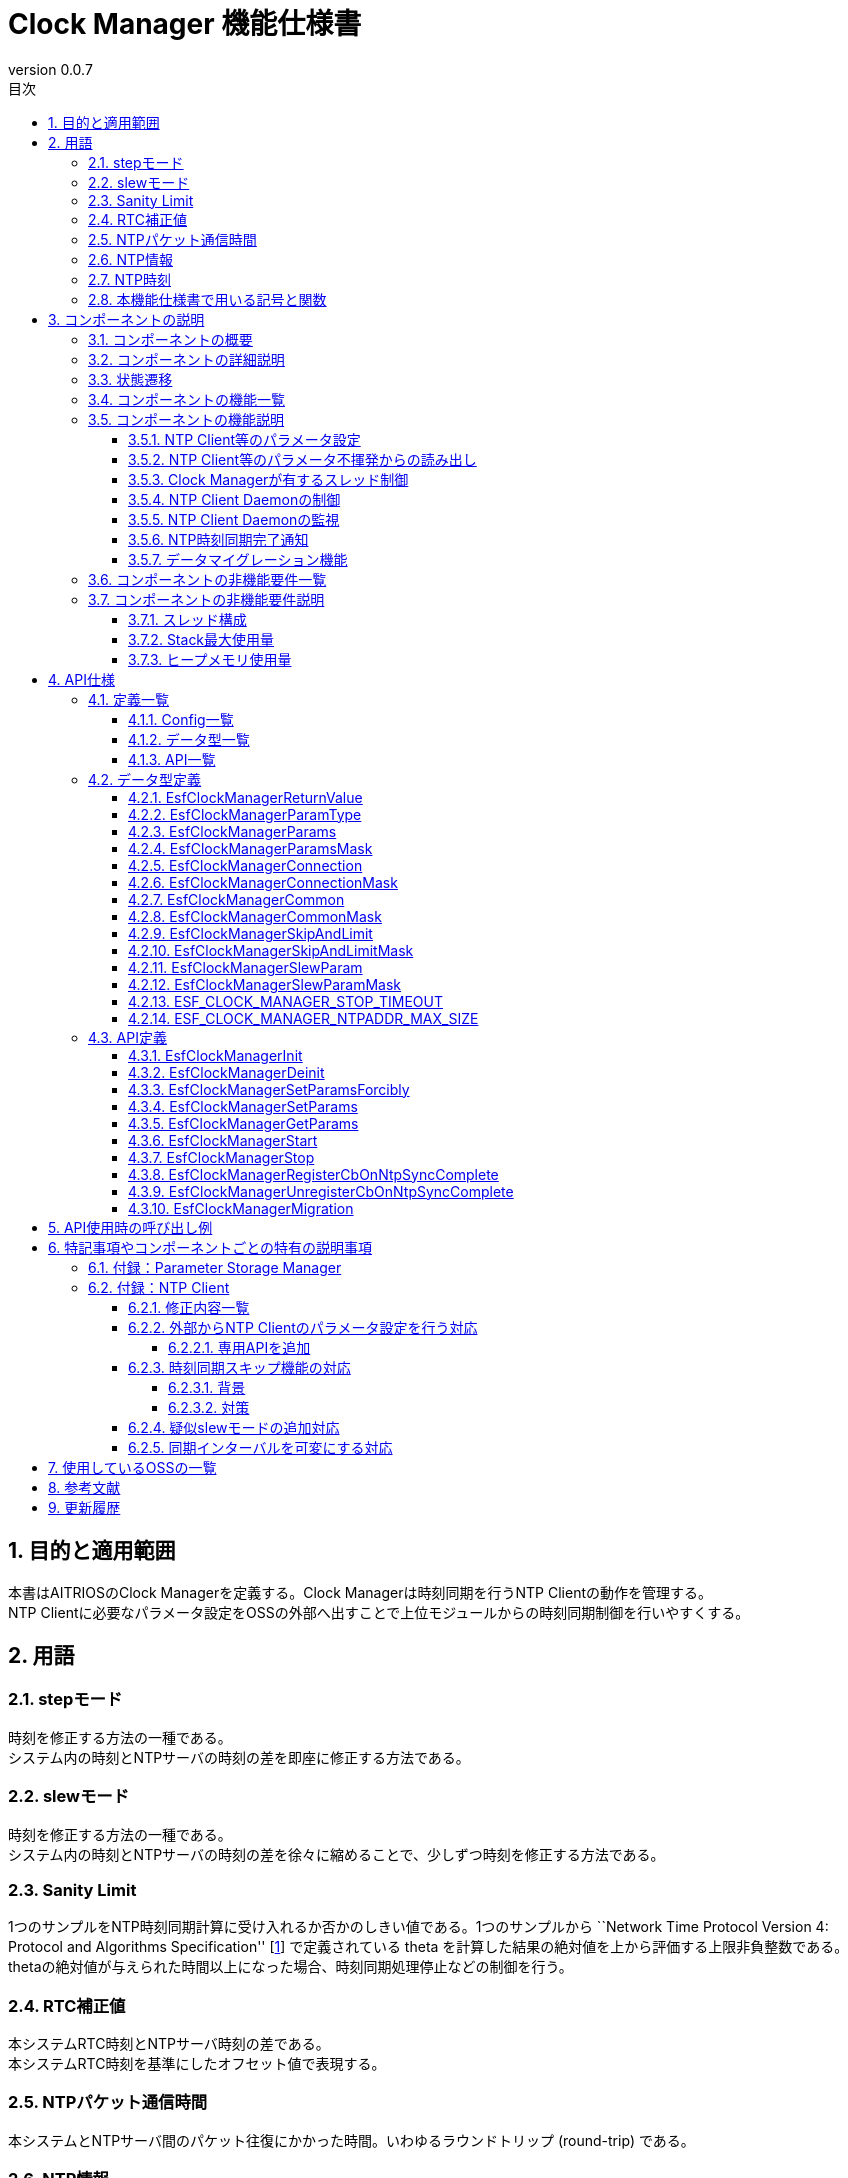 = Clock Manager 機能仕様書
:sectnums:
:sectnumlevels: 4
:chapter-label:
:revnumber: 0.0.7
:toc:
:toc-title: 目次
:toclevels: 4
:lang: ja
:xrefstyle: short
:figure-caption: Figure
:table-caption: Table
:section-refsig:
:experimental:

== 目的と適用範囲

本書はAITRIOSのClock Managerを定義する。Clock Managerは時刻同期を行うNTP Clientの動作を管理する。 +
NTP Clientに必要なパラメータ設定をOSSの外部へ出すことで上位モジュールからの時刻同期制御を行いやすくする。

<<<

== 用語
=== stepモード
時刻を修正する方法の一種である。 +
システム内の時刻とNTPサーバの時刻の差を即座に修正する方法である。

=== slewモード
時刻を修正する方法の一種である。 +
システム内の時刻とNTPサーバの時刻の差を徐々に縮めることで、少しずつ時刻を修正する方法である。

=== Sanity Limit
1つのサンプルをNTP時刻同期計算に受け入れるか否かのしきい値である。1つのサンプルから ``Network Time Protocol Version 4: Protocol and Algorithms Specification'' [<<#_thebibliography1,1>>] で定義されている theta を計算した結果の絶対値を上から評価する上限非負整数である。 +
thetaの絶対値が与えられた時間以上になった場合、時刻同期処理停止などの制御を行う。

=== RTC補正値
本システムRTC時刻とNTPサーバ時刻の差である。 +
本システムRTC時刻を基準にしたオフセット値で表現する。

=== NTPパケット通信時間
本システムとNTPサーバ間のパケット往復にかかった時間。いわゆるラウンドトリップ (round-trip) である。

=== NTP情報
時刻同期に必要なパラメータである。 +
NTPサーバのhost nameもしくはそのIPv4アドレスとNTP時刻同期アルゴリズムへの補助入力である。
Parameter Storage Managerで保存している。但し、Parameter Storage Managerで保存する本筋は、動作確認が取れたものに限る。
というのは、不揮発への保存は動作が確かに取れたものに限るという設計思想に因るためである。

=== NTP時刻
NTPサーバから取得した時刻情報である。

=== 本機能仕様書で用いる記号と関数
.本機能仕様書で用いる関数と記号の説明
[width="100%", cols="50%,50%",options="header"]
|===
|記号と関数|説明
|〔B〕|単位はバイトであることを表す。
|〔ms〕|単位はミリ秒であることを表す。
|[a, b]| 閉区間表す。実数aとbに対して、a ≦ x ≦ bなる実数xからなる集合を表す。
|abs(x)|絶対値関数。実数xに対して、abs(x)はxの絶対値を返す関数。
|floor(x)|床関数。実数xに対して、floor(x)はx以下の最大整数を返す関数。
|sgn(x)|符号関数。実数xに対して、xが正ならばsgn(x)は1を返し、xが負ならばsgn(x)は-1を返し、xが0ならば0を返す関数。
|⇔|論理同値。A⇔Bは、AとBは論理同値であることを表す。
|===

<<<

== コンポーネントの説明
=== コンポーネントの概要
Clock Managerは、NTP Clientに時刻同期を依頼するコンポーネントである。 +
Clock Managerは、スレッド ―― “NTP Client Daemon監視用スレッド”と“登録されたコールバック関数コールスレッド”を有す。 +
Clock Managerが提供する“動作開始用公開関数”が呼び出されるならば、Clock ManagerはそれらスレッドとNTP Client Daemonを起動する。 +

.概要図
[source,mermaid]
....
graph TB
    ds["上位モジュール<br>(Appなど)"]
    cm["Clock Manager"]
  style cm fill:#3cb371,stroke:#333

  subgraph PL["PL"]
    nc["NTP Client"]
  end

  clock["CLOCK_REALTIME<br>(内部クロック)"]
  server[("NTP Server")]

ds --->|"Start指示(Clock Manager起床)<br>NTP情報/動作パラメータ"| cm
cm -->|"NTP Client起床<br>NTP情報"| nc
server -.->|"NTP時刻情報"| nc
nc --->|"時刻同期"| clock
....

<<<

=== コンポーネントの詳細説明

* Clock Managerは、 以下の機能を有する： +
1. スレッドを有すること。
2. NTP情報設定APIおよびNTP情報取得APIを提供すること。
3. Parameter Storage Managerから読み取る、または、APIの引数にて上位モジュールから与えられるNTP情報を取得すること。
4. そのNTP情報を以って、NTP Client Daemonへシステム内部Clock（時刻情報）とNTP時刻同期を依頼すること。
5. 動作開始用公開関数と終了用公開関数を提供すること。
6. その動作開始用公開関数が呼び出されるとスレッドを生成し、その後に、NTP Client Daemonを起動すること。
7. その終了用公開関数が呼び出されるとそのNTP Client Daemonとそのスレッドを終了させること。
8. NTP時刻同期完了通知の仕組みを有すること。

† 注釈:アプリケーションはPOSIXのI/Fを使用して時刻情報を取得する。


.データフロー図
[source,mermaid]
....
graph TB

refapp["APP"]
ds["上位モジュール"]
cm["Clock Manager"]
style cm fill:#3cb371,stroke:#333
clock["CLOCK_REALTIME"]
server[("NTP Server")]
nc["NTP Client"]

ds --->|"Clock Manager起動要求"| cm
ds --->|"NTP情報設定要求"| cm
ds --->|"NTP情報取得要求"| cm
cm -->|"NTP情報取得要求のリターンによってNTP情報"| ds
ds --->|"Clock Manager停止要求"| cm
cm --->|"NTP Client Daemon起動要求 & NTP情報"| nc
cm --->|"NTP Client Daemon停止要求"| nc
cm --->|"ステータス確認"| nc
nc -->|"ステータス確認のリターンによってステータス"| cm
nc -.->|"時刻同期"| clock
nc -->|"時刻情報"| clock
server -->|"NTP時刻情報"| nc
clock --->|"時刻"| refapp
....

<<<

=== 状態遷移
Clock Managerの取り得る状態を<<#_TableStates>>に示します。

[#_TableStates]
.状態一覧
[width="100%", cols="20%,80%",options="header"]
|===
|状態 |説明
|IDLE|待機状態
|READY|Clock Manager初期化済み状態
|RUNNING|実行状態
|===

Clock Managerでは各APIを呼び出すことで<<#_FigureAbstractOfPPL>>に示す状態遷移を行います。 +
また、各APIでエラーが発生した場合には状態遷移は起こりません。 +

[#_FigureAbstractOfPPL]
.状態遷移図
[source,mermaid]
....
stateDiagram-v2
  [*] --> IDLE
  IDLE --> READY: Clock Manager初期化完了
  READY --> RUNNING : 起動完了
  RUNNING --> READY : 停止完了
  READY --> IDLE : Clock Managerリソース解放完了
....

各状態でのAPI受け付け可否と状態遷移先を<<#_TableStateTransition>>に示します。表中の状態名は、API実行完了後の遷移先状態を示し、すなわちAPI呼び出し可能であることを示します。×はAPI受け付け不可を示し、ここでのAPI呼び出しはエラーを返し状態遷移は起きません。エラーの詳細は <<#_EsfClockManagerReturnValue>>を参照してください。

[#_TableStateTransition]
.状態遷移表
[width="100%", cols="10%,42%,16%,16%,16%"]
|===
2.2+| 3+|状態
|IDLE |READY|RUNNING
.10+|API名

|``**`EsfClockManagerInit`**``
|READY
|―
|×

|``**`EsfClockManagerDeinit`**``
|―
|IDLE
|×

|``**`EsfClockManagerSetParamsForcibly`**``
|×
|―
|―

|``**`EsfClockManagerSetParams`**``
|×
|―
|―

|``**`EsfClockManagerGetParams`**``
|×
|―
|―

|``**`EsfClockManagerStart`**``
|×
|RUNNING
|×

|``**`EsfClockManagerStop`**``
|×
|―
|READY

|``**`EsfClockManagerRegisterCbOnNtpSyncComplete`**``
|×
|―
|―

|``**`EsfClockManagerUnregisterCbOnNtpSyncComplete`**``
|×
|―
|―

|``**`EsfClockManagerMigration`**``
|×
|―
|―

|===

×：エラー（ `kClockManagerStateTransitionError` ）を返す +
―：状態は変化しない（OKを返す）

* 補足 +
  IDLE→READY (resp., IDLE→RUNNING、RUNNING→READY、READY→IDLE) の遷移は、初期化 (resp., スレッド起動、スレッド停止、リソース解放) が成功で完了した後のみに生じる遷移である。失敗した場合は、状態遷移をしない。 +
  Clock Managerが有するスレッドについては <<#_NonFunction1>>を参照されたい。

<<<

=== コンポーネントの機能一覧
<<#_TableFunction>>に機能の一覧を示します。

[#_TableFunction]
.機能一覧
[width="100%", cols="30%,55%,15%",options="header"]
|===
|機能名 |概要  |節番号
|NTP Client等のパラメータ設定
|1. 上位モジュールからNTPサーバのhost nameもしくはそのIPv4アドレス、NTP時刻同期に必要なパラメータとClock ManagerのスレッドがNTP Client Daemonを監視する周期を取得する。 +
2. 前項1のパラメータをNTP時刻同期完了を以ってParameter Storage Managerへ保存する。
|<<#_Function1>>

|NTP Client等のパラメータ不揮発からの読み出し
|1. Parameter Storage ManagerからNTPサーバのhost nameもしくはそのIPv4アドレス、NTP時刻同期に必要なパラメータとClock ManagerのスレッドがNTP Client Daemonを監視する周期を取得する。
|<<#_Function2>>

|Clock Managerが有するスレッド制御
|Clock Managerが公開する“動作開始用公開関数”が呼び出されるならば、Clock Managerが有するスレッドを生成する。 +
Clock Managerが公開する“終了用公開関数”が呼び出されるならば、Clock Managerが有するスレッドを終了する。
|<<#_Function3>>

|NTP Client Daemonの制御
|Clock Managerが公開する“動作開始用公開関数”が呼び出されるならば、<<#_Function1>>または<<#_Function2>>で取得したパラメータを用いて、NTP Client Daemon監視用スレッド起動とNTP Client Daemonを起動する。 +
Clock Managerが提供する“終了用公開関数”が呼び出されるならば、そのNTP Client Daemonを終了する。
|<<#_Function4>>

|NTP Client Daemonの監視
|NTP Client Daemonの状態を監視し、異常を検出するならばエラーログ出力を行う。
|<<#_Function5>>

|NTP時刻同期完了通知
|NTP Client Daemonを監視してNTP時刻同期完了が発生したときに、それをコールバック関数で通知する。
ただし、NTP時刻同期が失敗したときは、コールバック関数で通知をしない。つまり、そのコールバック関数による通知が生じるのは、NTP時刻同期が成功したときに限る。
|<<#_Function6>>

|データマイグレーション機能
|過去のバージョンとの互換性を保つため、旧形式の設定データを新形式に移行する。
|<<#_Function7>>
|===

<<<

=== コンポーネントの機能説明
[#_Function1]
==== NTP Client等のパラメータ設定
* 機能概要 +
    上位モジュールから与えられた仮引数よりNTP情報とNTP Client Daemon監視周期を抽出する。 +
    その取り出した各種値を“NTP時刻同期完了を以って”Parameter Storage Managerへ保存する。 +
    取得するNTP情報とNTP Client Daemon監視周期は<<#_EsfClockManagerParams,`EsfClockManagerParams`>>である。
* 前提条件
    ** Parameter Storage Managerモジュールが起動していること。
* 機能詳細
    ** 詳細挙動 +
        Clock Managerが提供する“NTP Client等のパラメータ設定用公開関数”が上位モジュールから呼び出されると、以下を行う：
        *** Clock Managerは、呼び出されたコンテキストで各種値のパラメータチェックを行い、
        *** それが適切であったときに限り、Clock Managerは、呼び出されたコンテキストでParameter Storage Managerへ保存する。但し、それをParameter Storage Managerへ書き込み依頼をする本筋は、NTP時刻同期完了が生じた後である ―― それ迄は、揮発領域で保持する。
    ** エラー時の挙動、復帰方法 +
        Clock Managerが提供する“NTP Client等のパラメータ設定用公開関数”で与えられたパラメータに異常値がある場合は、
        *** Clock Managerはそのときに与えられたどの値もParameter Storage Managerへ保存することはせず、
        *** Clock Managerはそのとき与えられた値一式を保持することはせず、
        *** エラーを返す。
    ** 検討事項 +
        なし +

[#_Function2]
==== NTP Client等のパラメータ不揮発からの読み出し
* 機能概要 +
    Parameter Storage ManagerよりNTP情報とNTP Client Daemon監視周期を取得する。 +
    読み出すNTP情報とNTP Client Daemon監視周期は<<#_EsfClockManagerParams,`EsfClockManagerParams`>>である。
* 前提条件
    ** Parameter Storage Managerモジュールが起動していること。
* 機能詳細
    ** 詳細挙動 +
        実行コンテキストは、Clock Managerが有するスレッドではない。この読み出しは、2つの場合がある。
        1つ目は後述するClock Managerが公開する関数： `EsfClockManagerGetParams` が呼び出されたとき、2つ目は後述するClock Managerが公開する関数： `EsfClockManagerStart` が呼び出されたときである。 +
        　 +
        (1) `EsfClockManagerGetParams` が呼び出され、かつ、
        端末が起動してから `EsfClockManagerGetParams` が呼び出される迄に
        `EsfClockManagerSetParamsForcibly` / `EsfClockManagerSetParams` によって正しいパラメータが
        設定されていないならば、
        Aを実行する。 +
        ここに、Aとは、次のことである： +
        (a) Parameter Storage Managerから保存されているNTP Client等のパラメータを読み出し、
        (b) 読み出した各種値のパラメータチェックを行い、
        (i) それが適切であったときに限り、呼び出し元へその不揮発データを渡す；
        (ii) さもなくば、予め定めておくデフォルト値を採用して、呼び出し元へそれを渡す。 +
        　 +
        (2) `EsfClockManagerStart` が呼び出され、かつ、
        端末が起動してから `EsfClockManagerStart` が呼び出される迄に
        `EsfClockManagerSetParamsForcibly` / `EsfClockManagerSetParams` によって正しいパラメータが
        設定されていないならば、
        Bを実行する。 +
        ここに、Bとは、次のことである： +
        (a) Parameter Storage Managerから保存されているNTP Client等のパラメータを読み出し、
        (b) 読み出した各種値のパラメータチェックを行い、
        (i) それが適切であったときに限り、その値を採用して、
        “NTP Client Daemon監視用スレッド”生成とNTP Client公開関数へ渡す；
        (ii) さもなくば、予め定めておくデフォルト値を採用して、
        “NTP Client Daemon監視用スレッド”生成とNTP Client公開関数へ渡す。
    ** エラー時の挙動、復帰方法 +
        Parameter Storage Managerから読み取ったNTP Client等のパラメータが不正値であるときは、予め定めておくデフォルト値を採択して、`EsfClockManagerGetParams` のリターンで返す値とする、または、 “NTP Client Daemon監視用スレッド”およびNTP Client公開関数へ渡す。 +
    ** 検討事項 +
        *** なし +

[#_Function3]
==== Clock Managerが有するスレッド制御
* 機能概要 +
    ** Clock Managerが公開する“動作開始用公開関数”が呼び出されるならば、Clock Managerが有するスレッドを生成する。
    ** Clock Managerが公開する“終了用公開関数”が呼び出されるならば、Clock Managerが有するスレッドを終了する。
* 前提条件
    ** Parameter Storage Managerモジュールが起動していること。
* 機能詳細
    ** 詳細挙動 +
        実行コンテキストは、Clock Managerが有するスレッドではない。 +
        Clock Managerが公開する“終了用公開関数”が呼び出されるならば、Clock Managerが有するスレッドを終了する。 +
        Clock Managerが提供する“動作開始用公開関数”が上位モジュールから呼び出されると、 +
        Clock Managerは、呼び出されたコンテキストで“NTP Client Daemon監視用スレッド”の生成を行う。 +
        Clock Managerが公開する“動作開始用公開関数”が呼び出される場合は2つある；
        1つ目は後述するClock Managerが公開する関数： `EsfClockManagerSetParamsForcibly`/`EsfClockManagerSetParams` が呼び出されて適切な数値が設定された後で `EsfClockManagerStart` が呼び出されたとき、2つ目は後述するClock Managerが公開する関数： `EsfClockManagerSetParamsForcibly`/`EsfClockManagerSetParams` が呼び出されずに `EsfClockManagerStart` が呼び出されたときである。 +
        　 +
        (1) 端末が起動してから `EsfClockManagerStart` が呼び出される迄に
        `EsfClockManagerSetParamsForcibly` / `EsfClockManagerSetParams` が呼び出され、かつ、
        `EsfClockManagerSetParamsForcibly` / `EsfClockManagerSetParams` によって正しいパラメータが
        設定されているならば、
        C' を実行する。 +
        ここに、C' とは、“揮発領域に保持しているパラメータで`NTP Client Daemon監視用スレッド'を生成する”である。 +
        　 +
        (2) 端末が起動してから `EsfClockManagerStart` が呼び出される迄に
        `EsfClockManagerSetParamsForcibly` / `EsfClockManagerSetParams` が呼び出され、かつ、
        `EsfClockManagerSetParamsForcibly` / `EsfClockManagerSetParams` によって正しいパラメータが
        設定されていないならば、
        Cを実行する。 +
        ここに、Cとは、次のことである： +
        (a) Parameter Storage Managerから保存されているNTP Client等のパラメータを読み出し、
        (b) 読み出した各種値のパラメータチェックを行い、
        (i) それが適切であったときに限り、その値を採用して、“NTP Client Daemon監視用スレッド”を生成する；
        (ii) さもなくば、予め定めておくデフォルト値を採用して、“NTP Client Daemon監視用スレッド”を生成する。
    ** エラー時の挙動、復帰方法 +
        Parameter Storage Managerから読み取ったNTP Client等のパラメータが不正値であるときは、予め定めておくデフォルト値を採択して、“NTP Client Daemon監視用スレッド”へ渡す。“NTP Client Daemon監視用スレッド”または“登録されたコールバック関数コールスレッド”が起動に失敗したならば、起動に成功したスレッドを終了させてリターンする。
    ** 検討事項
        *** なし +

[#_Function4]
==== NTP Client Daemonの制御
* 機能概要 +
    ** Clock Managerが公開する“動作開始用公開関数”が呼び出されるならば、<<#_Function1>>または<<#_Function2>>で取得したパラメータを用いて、NTP Client Daemon監視用スレッド起動とNTP Client Daemonを起動する。
    ** Clock Managerが提供する“終了用公開関数”が呼び出されるならば、そのNTP Client Daemonを終了する。
* 前提条件 +
    ** NTP Client Daemon起動に必要なパラメータ設定が可能であること。
* 機能詳細
    ** 詳細挙動 +
        Clock Managerが公開する“終了用公開関数”が上位モジュールから呼び出されるならば、NTP Client Daemonを終了する。 +
        Clock Managerが提供する“動作開始用公開関数”が上位モジュールから呼び出されると、
        Clock Managerは、呼び出されたコンテキストでNTP Client Daemonを起動する。 +
        Clock Managerが公開する“動作開始用公開関数”が呼び出される場合は2つある；
        1つ目は後述するClock Managerが公開する関数： `EsfClockManagerSetParamsForcibly`/`EsfClockManagerSetParams` が呼び出されて適切な数値が設定された後で `EsfClockManagerStart` が呼び出されたとき、2つ目は後述するClock Managerが公開する関数： `EsfClockManagerSetParamsForcibly`/`EsfClockManagerSetParams` が呼び出されずにEsfClockManagerStartが呼び出されたときである。 +
        　 +
        (1) 端末が起動してから `EsfClockManagerStart` が呼び出される迄に
        `EsfClockManagerSetParamsForcibly` / `EsfClockManagerSetParams` が呼び出され、かつ、
        `EsfClockManagerSetParamsForcibly` / `EsfClockManagerSetParams` によって正しいパラメータが
        設定されているならば、
        D' を実行する。 +
        ここに、D' とは、“揮発領域に保持しているパラメータをNTP Client公開関数へ渡す”である。 +
        　 +
        (2) 端末が起動してから `EsfClockManagerStart` が呼び出される迄に
        `EsfClockManagerSetParamsForcibly` / `EsfClockManagerSetParams` が呼び出され、かつ、
        `EsfClockManagerSetParamsForcibly` / `EsfClockManagerSetParams` によって正しいパラメータが
        設定されていないならば、
        Dを実行する。 +
        ここに、Dとは、次のことである： +
        (a) Parameter Storage Managerから保存されているNTP Client等のパラメータを読み出し、
        (b) 読み出した各種値のパラメータチェックを行い、
            (i) それが適切であったときに限り、その値を採用して、NTP Client公開関数へ渡す；
            (ii) さもなくば、予め定めておくデフォルト値を採用して、NTP Client公開関数へ渡す。
    ** エラー時の挙動、復帰方法 +
        *** “NTP Client Daemon監視用スレッド”起動失敗、“登録されたコールバック関数コールスレッド”起動失敗またはNTP Client Daemon起動失敗ならば、再起動はせずに“NTP Client Daemon監視用スレッド”も“登録されたコールバック関数コールスレッド”もNTP Client Daemonも起動していない状態にすることを試みてエラーを返す。

[#_Function5]
==== NTP Client Daemonの監視
* 機能概要 +
    NTP Client Daemonの状態を監視し、異常を検出するならばエラーログ出力を行う。
* 前提条件 +
    ** NTP Client Daemon監視用スレッドが起動していること。
* 機能詳細
    ** 詳細挙動 +
        NTP Client Daemon監視用スレッドは、与えられた周期でNTP Client Daemonを監視する。
    ** エラー時の挙動、復帰方法 +
        *** NTP Client Daemon監視用スレッドがNTP Client Daemonのエラーを検出したならば、エラーログ出力を行う。

[#_Function6]
==== NTP時刻同期完了通知
* 機能概要 +
    ** NTP Client Daemon監視用スレッドがNTP時刻同期完了を検出するならば、Clock Managerが有する“登録されたコールバック関数コール用スレッド”に通知する。
    ** “登録されたコールバック関数コール用スレッド”からそのコールバック関数をコールしてNTP時刻同期完了を通知する。
* 前提条件 +
    ** NTP Client Daemonが起動していること。
    ** NTP情報を取得していること。
    ** NTP Client Daemon監視用スレッドが起動していること。
    ** “登録されたコールバック関数コール用スレッド”が起動していること。
* 機能詳細
    ** 詳細挙動 +
        NTP Client Daemon監視用スレッドが与えられた周期でNTP Client Daemonを監視し、その中でNTP時刻同期完了を検出するならば、その完了を“登録されたコールバック関数コール用スレッド”へ通知する。
        そして、“登録されたコールバック関数コール用スレッド”は登録されているコールバック関数のコールを以って、そのNTP時刻同期完了を上位モジュールへ通知する。 +
        NTP時刻同期完了は次の条件を満足したときに限る：
        *** NTP Client Daemonがサンプリングした個数が正数である。
    ** エラー時の挙動、復帰方法 +
        *** NTP Client Daemon監視用スレッドがNTP Client Daemonのエラーを検出したならば、エラーログ出力を行う。

[#_Function7]
==== データマイグレーション機能
* 機能概要 +
    過去のバージョンとの互換性を保つため、旧形式の設定データを新形式に移行する。 +
    移行が必要な設定データが存在する場合にのみ処理を行う。
* 前提条件 +
    ** Clock Managerが初期化されていること。
    ** Parameter Storage Managerモジュールが起動していること。
* 機能詳細
    ** 詳細挙動 +
        本機能は、旧形式のNTPサーバーのhostnameを新形式に変換して保存し直す。 +
        具体的な移行処理としては、以下のような処理を行う： +
        1. 旧形式のデータを読み取る。
        2. Parameter Storage Managerから既存の新形式のデータを読み取る。 +
        3. 変換後のデータをParameter Storage Managerに保存する。 +
           移行が不要な場合（Parameter Storage Managerに既存の新形式のデータが存在する場合）は、何も処理を行わない。
        4. その他の新形式のデータに関する初期設定を行う。
    ** エラー時の挙動、復帰方法 +
        移行処理に失敗した場合、エラーログ出力を行う。 +
        復帰方法としては、再度移行処理を試みること。

[#_FigureClockManagerSequence]
.制御シーケンス図
[source,mermaid]
....
sequenceDiagram
  Clock Manager->>NTP Client: NTP情報<br>NTP Client Daemon起動要求(ntpc_start_with_params or ntpc_start_with_list)

  loop ポーリング周期
    Clock Manager->>NTP Client: ステータス確認(ntpc_status)
    NTP Client-->>Clock Manager: ステータス（ntpc_statusのリターン）

    alt NTP Client Daemonが停止していたとき
      Clock Manager->>NTP Client: NTP情報<br>NTP Client Daemon起動要求(ntpc_start_with_params or ntpc_start_with_list)
    end
  end
....

.NTP情報強制更新のシーケンス図
[source,mermaid]
....
sequenceDiagram
  上位モジュール->>Clock Manager: 初期化要求(EsfClockManagerInit)
  Clock Manager->>Parameter Storage Manager: EsfParameterStorageManagerOpen
  Parameter Storage Manager-->>Clock Manager: EsfParameterStorageManagerOpenの成否
  Clock Manager-->>上位モジュール: 初期化完了成否（EsfClockManagerInitのリターン）
  opt 初期化完了成功のとき
    上位モジュール->>Clock Manager: NTP情報等取得要求(EsfClockManagerGetParams)
    opt 受理した設定要求が未だ一度もないとき
      Clock Manager->>Parameter Storage Manager: NTP情報等を不揮発から取得要求(EsfParameterStorageManagerLoad)
      Parameter Storage Manager-->>Clock Manager: 不揮発内のNTP情報等（EsfParameterStorageManagerLoadのリターン）
    end
    Clock Manager-->>上位モジュール: NTP情報等通知（EsfClockManagerGetParamsのリターン）
    上位モジュール->>Clock Manager: NTP情報等強制設定要求(EsfClockManagerSetParamsForcibly)
    opt 設定要求が受理可なとき
      Clock Manager->>Parameter Storage Manager: NTP情報等を不揮発への保存要求(EsfParameterStorageManagerSave)
      Parameter Storage Manager-->>Clock Manager: 保存成否（EsfParameterStorageManagerSaveのリターン）
    end
    Clock Manager-->>上位モジュール: NTP情報等強制設定要求の受理／否認（EsfClockManagerSetParamsForciblyのリターン）

    上位モジュール->>Clock Manager: Clock Manager起動要求(EsfClockManagerStart)
    Clock Manager->>NTP Client: NTP情報<br>NTP Client Daemon起動要求(ntpc_start_with_params or ntpc_start_with_list)
    Clock Manager ->>NTP Client: NTP時刻同期完了等の状態チェック(ntpc_status)
    NTP Client-->>Clock Manager: NTP時刻同期完了を検出（ntpc_statusのリターン）
  end
....

.NTP情報更新のシーケンス図
[source,mermaid]
....
sequenceDiagram
  上位モジュール->>Clock Manager: 初期化要求(EsfClockManagerInit)
  Clock Manager->>Parameter Storage Manager: EsfParameterStorageManagerOpen
  Parameter Storage Manager-->>Clock Manager: EsfParameterStorageManagerOpenの成否
  Clock Manager-->>上位モジュール: 初期化完了成否（EsfClockManagerInitのリターン）
  opt 初期化完了成功のとき
    上位モジュール->>Clock Manager: NTP情報等取得要求(EsfClockManagerGetParams)
    opt 受理した設定要求が未だ一度もないとき
      Clock Manager->>Parameter Storage Manager: NTP情報等を不揮発から取得要求(EsfParameterStorageManagerLoad)
      Parameter Storage Manager-->>Clock Manager: 不揮発内のNTP情報等（EsfParameterStorageManagerLoadのリターン）
    end
    Clock Manager-->>上位モジュール: NTP情報等通知（EsfClockManagerGetParamsのリターン）
    上位モジュール->>Clock Manager: NTP情報等設定要求(EsfClockManagerSetParams)
    Clock Manager-->>上位モジュール: NTP情報等設定要求の受理／否認（EsfClockManagerSetParamsのリターン）
    上位モジュール->>Clock Manager: NTP時刻同期完了通知コールバック関数登録要求(EsfClockManagerRegisterCbOnNtpSyncComplete)
    Clock Manager-->>上位モジュール: NTP時刻同期完了通知コールバック関数登録結果（EsfClockManagerRegisterCbOnNtpSyncCompleteのリターン）

    上位モジュール->>Clock Manager: Clock Manager起動要求(EsfClockManagerStart)
    Clock Manager->>NTP Client: NTP情報<br>NTP Client Daemon起動要求(ntpc_start_with_params or ntpc_start_with_list)
    Clock Manager-->>上位モジュール: Clock Manager起動要求結果（EsfClockManagerStartのリターン）
    Clock Manager->>NTP Client: NTP時刻同期完了等の状態チェック(ntpc_status)
    NTP Client-->>Clock Manager: NTP時刻同期完了を検出（ntpc_statusのリターン）
    Clock Manager->>Parameter Storage Manager: NTP情報等を不揮発への保存要求(EsfParameterStorageManagerSave)
    Clock Manager->>上位モジュール: NTP時刻同期完了通知（コールバック関数コール）

    上位モジュール->>Clock Manager: NTP情報等取得要求(EsfClockManagerGetParams)
    Clock Manager-->>上位モジュール: NTP情報等通知（EsfClockManagerGetParamsのリターン）
    上位モジュール->>Clock Manager: NTP情報等設定要求(EsfClockManagerSetParams)
    Clock Manager-->>上位モジュール: NTP情報等設定要求の受理／否認（EsfClockManagerSetParamsのリターン）

    上位モジュール->>Clock Manager: 停止要求(EsfClockManagerStop)
    Clock Manager->>NTP Client: NTP Client Daemon停止要求(ntpc_stop)
    Clock Manager->>NTP Client: NTP Client Daemonステータス確認(ntpc_status)
    NTP Client-->>Clock Manager: NTP Client Daemon停止を検出（ntpc_statusのリターン）
    Clock Manager-->>上位モジュール: 停止結果（EsfClockManagerStopのリターン）

    上位モジュール->>Clock Manager: Clock Manager起動要求(EsfClockManagerStart)
    Clock Manager->>NTP Client: NTP情報<br>NTP Client Daemon起動要求(ntpc_start_with_params or ntpc_start_with_list)
    Clock Manager-->>上位モジュール: Clock Manager起動要求結果（EsfClockManagerStartのリターン）
    Clock Manager->>NTP Client: NTP時刻同期完了等の状態チェック(ntpc_status)
    NTP Client-->>Clock Manager: NTP時刻同期完了を検出（ntpc_statusのリターン）
    Clock Manager->>Parameter Storage Manager: NTP情報等を不揮発への保存要求(EsfParameterStorageManagerSave)
    Clock Manager->>上位モジュール: NTP時刻同期完了通知（コールバック関数コール）

    上位モジュール->>Clock Manager: 停止要求(EsfClockManagerStop)
    Clock Manager->>NTP Client: NTP Client Daemon停止要求(ntpc_stop)
    Clock Manager->>NTP Client: NTP Client Daemonステータス確認(ntpc_status)
    NTP Client-->>Clock Manager: NTP Client Daemon停止を検出（ntpc_statusのリターン）
    Clock Manager-->>上位モジュール: 停止結果（EsfClockManagerStopのリターン）

    上位モジュール->>Clock Manager: リソース解放要求(EsfClockManagerDeinit)
    Clock Manager->>Parameter Storage Manager: EsfParameterStorageManagerClose
    Parameter Storage Manager-->>Clock Manager: EsfParameterStorageManagerCloseの成否
    Clock Manager-->>上位モジュール: リソース解放完了成否（EsfClockManagerDeinitのリターン）
  end
....

<<<

=== コンポーネントの非機能要件一覧

<<#_TableNonFunction>>にClock Managerの非機能要件の一覧を示します。

[#_TableNonFunction]
.非機能要件一覧
[width="100%", cols="30%,55%,15%",options="header"]
|===
|機能名 |概要  |節番号
|Clock Managerが有するスレッド数 +
（ `main` 関数が動くmainスレッドは含まない。）
|2
|<<#_NonFunction1>>
|Stack最大使用量
|XXX byte
|<<#_NonFunction2>>
|ヒープメモリ使用量
|XXX byte
|<<#_NonFunction3>>
|===
<<<

=== コンポーネントの非機能要件説明
2024/4/19 現在、本節はT.B.Dです

[#_NonFunction1]
==== スレッド構成
Clock Managerモジュールはスレッドを起動させて動作する。（Clock Managerが有するスレッドは2つである。） +
“NTP Client Daemon監視用スレッド”のスタックサイズは `CONFIG_ESF_CLOCK_MANAGER_NTP_CLIENT_MONITOR_STACKSIZE` 〔B〕である。 +
一方、“登録されたコールバック関数コールスレッド”のスタックサイズは `CONFIG_ESF_CLOCK_MANAGER_NOTIFIER_STACKSIZE` 〔B〕である。

[#_NonFunction2]
==== Stack最大使用量
T.B.D
[#_NonFunction3]
==== ヒープメモリ使用量
T.B.D

<<<

== API仕様
=== 定義一覧
==== Config一覧
<<#_TableConfig>>にConfigの一覧を示す。

[#_TableConfig]
.Config一覧
[width="100%", cols="30%,15%,55%",options="header"]
|===
|Config名 |デフォルト値 |概要
|`CONFIG_EXTERNAL_CLOCK_MANAGER`
|`n`
|Clock Manager有効/無効

|`CONFIG_ESF_CLOCK_MANAGER_NTP_CLIENT_MONITOR_STACKSIZE`
|`CONFIG_PTHREAD_STACK_DEFAULT`
|“NTP Client Daemon監視用スレッド”のスタックサイズ

|`CONFIG_ESF_CLOCK_MANAGER_NOTIFIER_STACKSIZE`
|`3072`
|“登録されたコールバック関数コールスレッド”のスタックサイズ

|===


==== データ型一覧
<<#_TableDataType>>にデータ型の一覧を示す。

[#_TableDataType]
.データ型一覧
[width="100%", cols="30%,55%,15%",options="header"]
|===
|データ型名 |概要  |節番号

|`EsfClockManagerReturnValue`
|Clock Manager APIの実行結果を定義する列挙型
|<<#_EsfClockManagerReturnValue>>

|`EsfClockManagerParamType`
|NTPパラメータ種別を指定する列挙型
|<<#_EsfClockManagerParamType>>

|`EsfClockManagerParams`
|NTPパラメータを格納する構造体
|<<#_EsfClockManagerParams>>

|`EsfClockManagerParamsMask`
|EsfClockManagerParams構造体のオブジェクトをClock Managerへ渡すとき、そのオブジェクトのどのメンバ変数が設定済みであるか否かを表す構造体である。
|<<#_EsfClockManagerParamsMask>>

|`EsfClockManagerConnection`
|`EsfClockManagerParams` のサブ構造体 +
NTPサーバのhost name、または、IPv4アドレスをもつ構造体である。
|<<#_EsfClockManagerConnection>>

|`EsfClockManagerConnectionMask`
|`EsfClockManagerParamsMask` のサブ構造体 +
EsfClockManagerConnection構造体のNTPサーバhost name、若しくはIPv4アドレスをClock Managerへ渡すとき、そのオブジェクトのメンバ変数が設定済みであるか否かを表す構造体である。
|<<#_EsfClockManagerConnectionMask>>

|`EsfClockManagerCommon`
|`EsfClockManagerParams` のサブ構造体 +
NTP同期時間とNTP Client Daemon監視時間をもつ構造体である。
|<<#_EsfClockManagerCommon>>

|`EsfClockManagerCommonMask`
|`EsfClockManagerParamsMask` のサブ構造体 +
EsfClockManagerCommon構造体のオブジェクトをClock Managerへ渡すとき、そのオブジェクトのどのメンバ変数が設定済みであるか否かを表す構造体である。
|<<#_EsfClockManagerCommonMask>>

|`EsfClockManagerSkipAndLimit`
|`EsfClockManagerParams` のサブ構造体 +
NTP同期skip/limitパラメータをもつ構造体である。
|<<#_EsfClockManagerSkipAndLimit>>

|`EsfClockManagerSkipAndLimitMask`
|`EsfClockManagerParamsMask` のサブ構造体 +
EsfClockManagerSkipAndLimit構造体のオブジェクトをClock Managerへ渡すとき、そのオブジェクトのどのメンバ変数が設定済みであるか否かを表す構造体である。
|<<#_EsfClockManagerSkipAndLimitMask>>

|`EsfClockManagerSlewParam`
|`EsfClockManagerParams` のサブ構造体 +
NTP同期Slewモード設定パラメータをもつ構造体である。
|<<#_EsfClockManagerSlewParam>>

|`EsfClockManagerSlewParamMask`
|`EsfClockManagerParamsMask` のサブ構造体 +
EsfClockManagerSlewParam構造体のオブジェクトをClock Managerへ渡すとき、そのオブジェクトのどのメンバ変数が設定済みであるか否かを表す構造体である。
|<<#_EsfClockManagerSlewParamMask>>

|`ESF_CLOCK_MANAGER_STOP_TIMEOUT`
|Clock Manager停止時のtimeout時間を定義するマクロ
（OSS停止に時間を要する場合のフェールセーフ）
|<<#_ESF_CLOCK_MANAGER_STOP_TIMEOUT>>

|===



==== API一覧
<<#_TableAPI>>にAPIの一覧を示す。

[#_TableAPI]
.API一覧
[width="100%", cols="30%,55%,15%",options="header"]
|===
|API名 |概要  |節番号

|`EsfClockManagerInit`
|Clock Managerを初期化する。
|<<#_EsfClockManagerInit>>

|`EsfClockManagerDeinit`
|Clock Managerのリソースを解放する。
|<<#_EsfClockManagerDeinit>>

|`EsfClockManagerSetParamsForcibly`
|NTP時刻同期に必要なパラメータおよび監視時間を強制的に不揮発へ書き込む。
|<<#_EsfClockManagerSetParamsForcibly>>

|`EsfClockManagerSetParams`
|NTP時刻同期に必要なパラメータおよび監視時間を設定する。
|<<#_EsfClockManagerSetParams>>

|`EsfClockManagerGetParams`
|NTP時刻同期に必要なパラメータおよび監視時間を取得する。
|<<#_EsfClockManagerGetParams>>

|`EsfClockManagerStart`
|時刻同期を実行する。
|<<#_EsfClockManagerStart>>

|`EsfClockManagerStop`
|時刻同期を停止する。
|<<#_EsfClockManagerStop>>

|`EsfClockManagerRegisterCbOnNtpSyncComplete`
|NTP時刻同期が完了したことを通知するコールバック関数を登録する。
|<<#_EsfClockManagerRegisterCbOnNtpSyncComplete>>

|`EsfClockManagerUnregisterCbOnNtpSyncComplete`
|NTP時刻同期が完了したことを通知するコールバック関数登録を解除する。
|<<#_EsfClockManagerUnregisterCbOnNtpSyncComplete>>

|`EsfClockManagerMigration`
|Clock Managerの設定データの移行処理を実行する。
|<<#_EsfClockManagerMigration>>

|===

<<<

=== データ型定義
[#_EsfClockManagerReturnValue]
==== EsfClockManagerReturnValue
Clock Manager APIの実行結果を定義する列挙型である。

* *書式*

[source, C]
....
typedef enum {
  kClockManagerSuccess,              // Success
  kClockManagerParamError,           // Invalid parameter error
  kClockManagerInternalError,        // Internal error
  kClockManagerStateTransitionError  // State translation error
} EsfClockManagerReturnValue;
....

* *値* 

[#_TableEsfClockManagerReturnValueValue]
.EsfClockManagerReturnValueの値の説明
[width="100%", cols="30%,70%",options="header"]
|===
|メンバ名  |説明
|`kClockManagerSuccess`
|正常終了

|`kClockManagerParamError`
|不正な入力パラメータ

|`kClockManagerInternalError`
|内部エラー

|`kClockManagerStateTransitionError`
|状態遷移エラー
|===

[#_EsfClockManagerParamType]
==== EsfClockManagerParamType
後述する構造体 `EsfClockManagerSkipAndLimit` または構造体 `EsfClockManagerSlewParam` の設定パラメータ種別を表す列挙型である。

* *書式*

[source, C]
....
typedef enum EsfClockManagerParamType {
  kClockManagerParamTypeOff,
  kClockManagerParamTypeDefault,
  kClockManagerParamTypeCustom,
  kClockManagerParamTypeNumMax
} EsfClockManagerParamType;
....

* *値*

[#_TableEsfClockManagerParamType]
.EsfClockManagerParamTypeの値の説明
[width="100%", cols="30%,70%",options="header"]
|===
|メンバ名  |説明
|`kClockManagerParamTypeOff`
|該当機能をOFF状態として設定する。（関連するパラメータ指定はdon't care）

|`kClockManagerParamTypeDefault`
|該当機能パラメータをdefault設定する。（関連するパラメータ指定don't care）

|`kClockManagerParamTypeCustom`
|該当機能パラメータを個別設定する。

|`kClockManagerParamTypeNumMax`
|`EsfClockManagerParamType` 型の列挙定数の個数を表す。
|===



[#_EsfClockManagerParams]
==== EsfClockManagerParams
上位モジュールから取得したパラメータを格納する構造体である。 +
Parameter Storage Managerから取得したパラメータを格納する構造体である。

* *書式*

[source, C]
....
typedef struct EsfClockManagerParams {
  EsfClockManagerConnection connect;
  EsfClockManagerCommon common;
  EsfClockManagerSkipAndLimit skip_and_limit;
  EsfClockManagerSlewParam slew_setting;
} EsfClockManagerParams;

....

* *値*

[#_TableEsfClockManagerParamsValue]
.EsfClockManagerParamsの値の説明
[width="100%", cols="20%,50%,15%,15%",options="header"]
|===
|メンバ名|説明|設定値の範囲|デフォルト値

|`connect`
|接続先NTPサーバのhost name、 +
または、接続先NTPサーバのIPv4アドレス。
|<<#_ESF_CLOCK_MANAGER_NTPADDR_MAX_SIZE,ESF_CLOCK_MANAGER_NTPADDR_MAX_SIZE>> +
byte 以下。
|`"time.aitrios.sony-semicon.com"`

|`common`
|<<#_EsfClockManagerCommon>>を参照されたい。
|<<#_EsfClockManagerCommon>>を参照されたい。
|<<#_EsfClockManagerCommon>>を参照されたい。

|`skip_and_limit`
|<<#_EsfClockManagerSkipAndLimit>>を参照されたい。
|<<#_EsfClockManagerSkipAndLimit>>を参照されたい。
|<<#_EsfClockManagerSkipAndLimit>>を参照されたい。

|`slew_settings`
|<<#_EsfClockManagerSlewParam>>を参照されたい。
|<<#_EsfClockManagerSlewParam>>を参照されたい。
|<<#_EsfClockManagerSlewParam>>を参照されたい。
|===




[#_EsfClockManagerParamsMask]
==== EsfClockManagerParamsMask
EsfClockManagerParams構造体のオブジェクトをClock Managerへ渡すとき、そのオブジェクトのどのメンバ変数が設定済みであるか否かを表す構造体である。


* *書式*

[source, C]
....
typedef struct EsfClockManagerParamsMask {
  EsfClockManagerConnectionMask connect;
  EsfClockManagerCommonMask common;
  EsfClockManagerSkipAndLimitMask skip_and_limit;
  EsfClockManagerSlewParamMask slew_setting;
} EsfClockManagerParamsMask;
....

.EsfClockManagerParamsMaskの値の説明
[width="100%", cols="20%,50%,15%,15%",options="header"]
|===
|メンバ名|説明|設定値の範囲|デフォルト値

|`connect`
|本構造体に含まれる構造体 `EsfClockManagerConnectionMask` のオブジェクトと対になる構造体 `EsfClockManagerConnection` のオブジェクトに属するメンバ変数のどれが設定済み／欲すのであるかを示す。
|1または0
|0

|`common`
|本構造体に含まれる構造体 `EsfClockManagerCommonMask` のオブジェクトと対になる構造体 `EsfClockManagerCommon` のオブジェクトに属するメンバ変数のどれが設定済み／欲すのであるかを示す。
|メンバ変数毎に1、0。
|0

|`skip_and_limit`
|本構造体に含まれる構造体 `EsfClockManagerSkipAndLimitMask` のオブジェクトと対になる構造体 `EsfClockManagerSkipAndLimit` に属するメンバ変数のどれが設定済み／欲すのであるかを示す。
|メンバ変数毎に1、0。
|0

|`slew_setting`
|本構造体に含まれる構造体 `EsfClockManagerSlewParamMask` のオブジェクトと対になる構造体 `EsfClockManagerSlewParam` に属するメンバ変数のどれが設定済み／欲すのであるかを示す。
|メンバ変数毎に1、0。
|0
|===

[#_EsfClockManagerConnection]
==== EsfClockManagerConnection
NTPサーバのhost name、または、IPv4アドレスをもつ構造体である。

* *書式*

[source, C]
....
typedef struct EsfClockManagerSettingConnection {
  char hostname[ESF_CLOCK_MANAGER_NTPADDR_MAX_SIZE];
} EsfClockManagerConnection;
....

.EsfClockManagerConnectionの値の説明
[width="100%", cols="20%,50%,15%,15%",options="header"]
|===
|メンバ名  |説明 |  設定値の範囲 | デフォルト値

|`hostname`
|接続先NTPサーバのhost name、 +
または、接続先NTPサーバのIPv4アドレス。
|末尾の空文字を含んで<<#_ESF_CLOCK_MANAGER_NTPADDR_MAX_SIZE,ESF_CLOCK_MANAGER_NTPADDR_MAX_SIZE>> +
〔B〕以下。
|`"time.aitrios.sony-semicon.com"`

|===

[#_EsfClockManagerConnectionMask]
==== EsfClockManagerConnectionMask
EsfClockManagerConnection構造体のNTPサーバhost name、若しくはIPv4アドレスをClock Managerへ渡すとき、そのオブジェクトのメンバ変数が設定済みであるか否かを表す構造体である。


* *書式*

[source, C]
....
typedef struct EsfClockManagerSettingConnectionMask {
  uint8_t hostname : 1;
} EsfClockManagerConnectionMask;
....

.EsfClockManagerConnectionMaskの値の説明
[width="100%", cols="20%,50%,15%,15%",options="header"]
|===
|メンバ名|説明|設定値の範囲|デフォルト値

|`hostname`
|本構造体のオブジェクトと対になる構造体 `EsfClockManagerConnection` のオブジェクトに属するhostnameが設定済み／欲すのであるならば1、そうでないならば0である。
|1または0
|0

|===


[#_EsfClockManagerCommon]
==== EsfClockManagerCommon
NTP同期時間とNTP Client Daemon監視時間をもつ構造体である。

* *書式*

[source, C]
....
typedef struct EsfClockManagerSettingCommon {
  int sync_interval;  // NTP client's period
  int polling_time;   // Clock Manager thread's period
} EsfClockManagerCommon;
....

.EsfClockManagerCommonの値の説明
[width="100%", cols="20%,50%,15%,15%",options="header"]
|===
|メンバ名  |説明 |  設定値の範囲 | デフォルト値

|`sync_interval`
|同期インターバル（設定単位 : sec）
|[64, 1024]
|64

|`polling_time`
|ステータス監視周期（設定単位 : sec）
|[1, 1024]
|60
|===

** `sync_interval` は NTP Client DaemonのNTP時刻同期周期である。
** `polling_time` は“NTP Client Daemon監視用スレッド”がNTP Client Daemonの状態を監視する周期である。

[#_EsfClockManagerCommonMask]
==== EsfClockManagerCommonMask
EsfClockManagerCommon構造体のオブジェクトをClock Managerへ渡すとき、そのオブジェクトのどのメンバ変数が設定済みであるか否かを表す構造体である。


* *書式*

[source, C]
....
typedef struct EsfClockManagerSettingCommonMask {
  uint8_t sync_interval : 1;
  uint8_t polling_time : 1;
} EsfClockManagerCommonMask;
....

.EsfClockManagerCommonMaskの値の説明
[width="100%", cols="20%,50%,15%,15%",options="header"]
|===
|メンバ名|説明|設定値の範囲|デフォルト値

|`sync_interval`
|本構造体のオブジェクトと対になる構造体 `EsfClockManagerCommon` のオブジェクトに属する `sync_interval` が設定済み／欲すのであるならば1、そうでないならば0である。
|1または0
|0

|`polling_time`
|本構造体のオブジェクトと対になる構造体 `EsfClockManagerCommon` のオブジェクトに属する `polling_time` が設定済み／欲すのであるならば1、そうでないならば0である。
|1または0
|0

|===


[#_EsfClockManagerSkipAndLimit]
==== EsfClockManagerSkipAndLimit
NTP同期skip/limitパラメータをもつ構造体である。

* *書式*

[source, C]
....
typedef struct EsfClockManagerSettingSkipAndLimit {
  EsfClockManagerParamType type;
  int limit_packet_time;
  int limit_rtc_correction_value;
  int sanity_limit;
} EsfClockManagerSkipAndLimit;
....

.EsfClockManagerSkipAndLimitの値の説明
[width="100%", cols="20%,50%,15%,15%",options="header"]
|===
|メンバ名  |説明 |  設定値の範囲 | デフォルト値

|`type`
|本構造体メンバのパラメータ種別を指定する。 +
他メンバ変数に任意の値を与えたい場合は、 `kClockManagerParamTypeCustom` を設定してください。 +
default設定で動作させる場合は、 `kClockManagerParamTypeDefault` を設定してください。 +
SkipAndLimit機能を無効にする場合は、 `kClockManagerParamTypeOff` を設定してください。
|<<#_EsfClockManagerParamType>> を参照されたい。
|`kClockManagerParamTypeOff`

|`limit_packet_time`
|NTPパケットラウンドトリップの閾値（設定単位 : msec）。 +
本端末とNTPサーバ間のラウンドトリップ (round-trip) ―― i.e., [<<#_thebibliography1,1>>]で定めているdelta ―― がこの値を超えていた場合は、 +
その取得値はNTP時刻同期のサンプルに採択しない。
|[0, 10000]
|66

|`limit_rtc_correction_value`
|RTC補正幅 ―― RTC補正値によって補正するシステム時刻と現在のシステム時刻の差 ―― の最大値（設定単位 : sec）。 +
NTPサーバから取得・算出したRTC補正値を制限する。 +
即ち、算出したRTC補正値の絶対値が本設定値以上の場合は、 +
算出したRTC補正値を`` sgn(算出したRTC補正値) × +
`limit_rtc_correction_value` '' +
に制限する。 +
例）66を設定した場合： +
算出RTC補正値が +70msec ならば RTC補正を+66msecとして； +
算出RTC補正値が -70msec ならば RTC補正を-66msecとする。
|[0, 1000]
|66

|`sanity_limit`
|[<<#_thebibliography1,1>>]で定めているthetaの閾値（設定単位 : msec）。 +
NTPサーバとの通信時間がこの値を超えていた場合、RAM上にエラー発生回数を記憶する。
|[0, 32767]
|1000
|===

[#_EsfClockManagerSkipAndLimitMask]
==== EsfClockManagerSkipAndLimitMask
EsfClockManagerSkipAndLimit構造体のオブジェクトをClock Managerへ渡すとき、そのオブジェクトのどのメンバ変数が設定済みであるか否かを表す構造体である。


* *書式*

[source, C]
....
typedef struct EsfClockManagerSettingSkipAndLimitMask {
  uint8_t type : 1;
  uint8_t limit_packet_time : 1;
  uint8_t limit_rtc_correction_value : 1;
  uint8_t sanity_limit : 1;
} EsfClockManagerSkipAndLimitMask;
....

.EsfClockManagerSkipAndLimitMaskの値の説明
[width="100%", cols="20%,50%,15%,15%",options="header"]
|===
|メンバ名|説明|設定値の範囲|デフォルト値

|`type`
|本構造体のオブジェクトと対になる構造体 `EsfClockManagerSkipAndLimit` のオブジェクトに属する `type` が設定済み／欲すのであるならば1、そうでないならば0である。
|1または0
|0

|`limit_packet_time`
|本構造体のオブジェクトと対になる構造体 `EsfClockManagerSkipAndLimit` のオブジェクトに属する `limit_packet_time` が設定済み／欲すのであるならば1、そうでないならば0である。
|1または0
|0

|`limit_rtc_correction_value`
|本構造体のオブジェクトと対になる構造体 `EsfClockManagerSkipAndLimit` のオブジェクトに属する `limit_rtc_correction_value` が設定済み／欲すのであるならば1、そうでないならば0である。
|1または0
|0

|`sanity_limit`
|本構造体のオブジェクトと対になる構造体 `EsfClockManagerSkipAndLimit` のオブジェクトに属する `sanity_limit` が設定済み／欲すのであるならば1、そうでないならば0である。
|1または0
|0
|===


[#_EsfClockManagerSlewParam]
==== EsfClockManagerSlewParam
NTP同期Slewモード設定パラメータをもつ構造体である。

* *書式*

[source, C]
....
typedef struct EsfClockManagerSettingSlewParam {
  EsfClockManagerParamType type;
  int stable_rtc_correction_value;
  int stable_sync_number;
} EsfClockManagerSlewParam;
....


.EsfClockManagerSlewParamの値の説明
[width="100%", cols="20%,50%,15%,15%",options="header"]
|===
|メンバ名  |説明 |  設定値の範囲 | デフォルト値

|`type`
|本構造体メンバのパラメータ種別を指定する。 +
他メンバ変数に任意の値を与えたい場合は、 `kClockManagerParamTypeCustom` を設定してください。 +
default設定で動作させる場合は、 `kClockManagerParamTypeDefault` を設定してください。 +
slewモード機能を無効にする場合は、 `kClockManagerParamTypeOff` を設定してください。
|<<#_EsfClockManagerParamType>> を参照されたい。
|`kClockManagerParamTypeOff`

|`stable_rtc_correction_value`
|安定RTC補正値（設定単位 : msec）。 +
RTC補正値の絶対値が本設定値以下の場合は、安定と判断する。 即ち、 +
abs(RTC補正値) ≦ (安定RTC補正値) +
⇔ その往復NTPパケットは安定。
|[0, 1000]
|33

|`stable_sync_number`
|同期インターバル間隔を延ばす基準（設定単位 : 回）。 +
`stable_rtc_correction_value` の安定状態をこの設定値の回数以上連続した場合、同期インターバル間隔を長くする。 +
`stable_rtc_correction_value` の安定判断を満たさない場合、同期インターバル間隔を短くする。 +
同期インターバル間隔を変更する単位は<<#_EsfClockManagerCommon>>の `sync_interval` の設定に基づく。
|[0, 1000]
|5
|===

[#_EsfClockManagerSlewParamMask]
==== EsfClockManagerSlewParamMask
EsfClockManagerSlewParam構造体のオブジェクトをClock Managerへ渡すとき、そのオブジェクトのどのメンバ変数が設定済みであるか否かを表す構造体である。


* *書式*

[source, C]
....
typedef struct EsfClockManagerSettingSlewParamMask {
  uint8_t type : 1;
  uint8_t stable_rtc_correction_value : 1;
  uint8_t stable_sync_number : 1;
} EsfClockManagerSlewParamMask;
....

.EsfClockManagerSlewParamMaskの値の説明
[width="100%", cols="20%,50%,15%,15%",options="header"]
|===
|メンバ名|説明|設定値の範囲|デフォルト値

|`type`
|本構造体のオブジェクトと対になる構造体 `EsfClockManagerSlewParam` のオブジェクトに属する `type` が設定済み／欲すのであるならば1、そうでないならば0である。
|1または0
|0

|`stable_rtc_correction_value`
|本構造体のオブジェクトと対になる構造体 `EsfClockManagerSlewParam` のオブジェクトに属する `stable_rtc_correction_value` が設定済み／欲すのであるならば1、そうでないならば0である。
|1または0
|0

|`stable_sync_number`
|本構造体のオブジェクトと対になる構造体 `EsfClockManagerSlewParam` のオブジェクトに属する `stable_sync_number` が設定済み／欲すのであるならば1、そうでないならば0である。
|1または0
|0

|===


[#_ESF_CLOCK_MANAGER_STOP_TIMEOUT]
==== ESF_CLOCK_MANAGER_STOP_TIMEOUT

Clock Manager停止時のtimeout時間を定義するマクロです。単位は〔ms〕である。
（OSS停止に時間を要する場合のフェールセーフ）

* *書式*

[source, C]
....
#define ESF_CLOCK_MANAGER_STOP_TIMEOUT (2000)
....



[#_ESF_CLOCK_MANAGER_NTPADDR_MAX_SIZE]
==== ESF_CLOCK_MANAGER_NTPADDR_MAX_SIZE

以下いずれかに使用する文字列の最大値（単位はbyte） +
・接続先NTPサーバのhost name、 +
・接続先NTPサーバのIPv4アドレス。

* *書式*

[source, C]
....
#define ESF_CLOCK_MANAGER_NTPADDR_MAX_SIZE (272)

....


<<<

=== API定義

[#_EsfClockManagerInit]
==== EsfClockManagerInit
* *機能* +
+
Clock Managerを初期化する。 +
スレッドセーフではない。呼び出し元のコンテキストで動作する。 +
揮発領域にパラメータを保持する為の構造体オブジェクトを生成（ `malloc` をコール）し、初期化する。また、 `EsfParameterStorageManagerOpen` をコールする。
その他にも、制御に必要なオブジェクト（例えば、 `pthread_mutex_t` や `pthread_cond_t` の構造体オブジェクト）の生成と初期化をする。

* *書式* +
+
``** EsfClockManagerReturnValue EsfClockManagerInit(void)**``

* *引数の説明* +
+
無し

* *戻り値* +
+
実行結果に応じて<<#_EsfClockManagerInitReturnValue>>のいずれかの値を返す。

[#_EsfClockManagerInitReturnValue]
.EsfClockManagerInitの戻り値
[width="100%", cols="30%,70%",options="header"]
|===
|戻り値  |説明

|`kClockManagerSuccess`
|正常終了

|`kClockManagerInternalError`
|内部エラー

|`kClockManagerStateTransitionError`
|状態遷移エラー
|===

* *説明* +
呼び出しが正常終了ならば、READY状態へ遷移する。そうでなければ状態遷移はしない。
IDLE状態のときに本関数が呼び出され正常終了ならば、 READY状態へ状態遷移する。
READY状態のときに本関数が呼び出されたときは、 `kClockManagerSuccess` を返すが、状態は遷移しません。
RUNNING状態のときに本関数が呼び出されたときは、 `kClockManagerStateTransitionError` を返す。

[#_EsfClockManagerDeinit]
==== EsfClockManagerDeinit
* *機能* +
+
Clock Managerのリソースを解放する。 +
スレッドセーフではない。呼び出し元のコンテキストで動作する。 +
揮発領域に存在するパラメータを保持する為の構造体オブジェクトを消去（ `free` ）する。また、 `EsfParameterStorageManagerClose` をコールする。
その他にも、制御に必要なオブジェクト（例えば、 `pthread_mutex_t` や `pthread_cond_t` の構造体オブジェクト）の解放を行う。

* *書式* +
+
``** EsfClockManagerReturnValue EsfClockManagerDeinit(void)**``

* *引数の説明* +
+
無し

* *戻り値* +
+
実行結果に応じて<<#_EsfClockManagerDeinitReturnValue>>のいずれかの値を返す。

[#_EsfClockManagerDeinitReturnValue]
.EsfClockManagerDeinitの戻り値
[width="100%", cols="30%,70%",options="header"]
|===
|戻り値  |説明

|`kClockManagerSuccess`
|正常終了

|`kClockManagerInternalError`
|内部エラー

|`kClockManagerStateTransitionError`
|状態遷移エラー
|===

* *説明* +
呼び出しが正常終了ならば、IDLE状態へ遷移する。そうでなければ状態遷移はしない。
READY状態のときに本関数が呼び出され正常終了ならば、 IDLE状態へ状態遷移する。
IDLE状態のときに本関数が呼び出されたときは、 `kClockManagerSuccess` を返すが、状態は遷移しません。
RUNNING状態のときに本関数が呼び出されたときは、 `kClockManagerStateTransitionError` を返す。

[#_EsfClockManagerSetParamsForcibly]
==== EsfClockManagerSetParamsForcibly
* *機能* +
+
NTP時刻同期に必要なパラメータおよび監視時間を設定する。 +
スレッドセーフである。呼び出し元のコンテキストで動作する。 +
本関数の仮引数が適正であるときに限って、本関数が呼び出されたコンテキストからParameter Storage Managerへパラメータの書き込みを依頼 ―― Parameter Storage Managerが公開する関数をコール ―― する。 +
<<#_EsfClockManagerStart,`EsfClockManagerStart`>>がコールされてからNTP時刻同期が完了するまでの間に本関数が呼び出されたならば、本関数は `kClockManagerInternalError` を返す。 +

* *書式* +
+
``** EsfClockManagerReturnValue EsfClockManagerSetParamsForcibly(const EsfClockManagerParams *data, const EsfClockManagerParamsMask *mask)**``

* *引数の説明* +
+
**``[IN] const EsfClockManagerParams *data``**:: NTP情報
**``[IN] const EsfClockManagerParamsMask *mask``**:: 仮引数dataが指す構造体オブジェクトのどのメンバ変数が指定されているかを表現する。

* *戻り値* +
+
実行結果に応じて<<#_EsfClockManagerSetParamsForciblyReturnValue>>のいずれかの値を返す。

[#_EsfClockManagerSetParamsForciblyReturnValue]
.EsfClockManagerSetParamsForciblyの戻り値
[width="100%", cols="30%,70%",options="header"]
|===
|戻り値  |説明

|`kClockManagerSuccess`
|正常終了

|`kClockManagerParamError`
|仮引数が設定範囲外またはNULLである。

|`kClockManagerInternalError`
|内部エラー

|`kClockManagerStateTransitionError`
|状態遷移エラー
|===

* *説明* +
<<#_EsfClockManagerStart,`EsfClockManagerStart`>>がコールされてからNTP時刻同期が完了するまでの間に本関数が呼び出されたならば、本関数は `kClockManagerInternalError` を返す。
本関数の仮引数で与えられたパラメータの構文検査を行う。その全ての検査を合格したならば、パラメータはParameter Storage Manager経由で不揮発領域に保持される。
処理結果が正常終了であろうとエラーであろうと、状態遷移はしません。

[#_EsfClockManagerSetParams]
==== EsfClockManagerSetParams
* *機能* +
+
NTP時刻同期に必要なパラメータおよび監視時間を設定する。 +
スレッドセーフである。呼び出し元のコンテキストで動作する。 +
Parameter Storage Managerへの書き込みは、NTP Client DaemonによってNTP時刻同期が完了した後で行う。それまでは揮発領域で保持しておく。
というのは、不揮発への保存は動作が確かに取れたものに限るという設計思想に因るためである。 +
本関数の仮引数で与えられたパラメータは、それ以降にEsfClockManagerStartが呼び出されることでシステムの動作へ反映される。
<<#_EsfClockManagerStart,`EsfClockManagerStart`>>がコールされてからNTP時刻同期が完了するまでの間に本関数が呼び出されたならば、本関数は `kClockManagerInternalError` を返す。 +

* *書式* +
+
``** EsfClockManagerReturnValue EsfClockManagerSetParams(const EsfClockManagerParams *data, const EsfClockManagerParamsMask *mask)**``

* *引数の説明* +
+
**``[IN] const EsfClockManagerParams *data``**:: NTP情報
**``[IN] const EsfClockManagerParamsMask *mask``**:: 仮引数dataが指す構造体オブジェクトのどのメンバ変数が指定されているかを表現する。

* *戻り値* +
+
実行結果に応じて<<#_EsfClockManagerSetParamsReturnValue>>のいずれかの値を返す。

[#_EsfClockManagerSetParamsReturnValue]
.EsfClockManagerSetParamsの戻り値
[width="100%", cols="30%,70%",options="header"]
|===
|戻り値  |説明

|`kClockManagerSuccess`
|正常終了

|`kClockManagerParamError`
|仮引数が設定範囲外またはNULLである。

|`kClockManagerInternalError`
|内部エラー

|`kClockManagerStateTransitionError`
|状態遷移エラー
|===

* *説明* +
本関数の仮引数で与えられたパラメータの検査を行う。その全ての検査を合格したならば、パラメータは揮発領域に保持される。
<<#_EsfClockManagerStart,`EsfClockManagerStart`>> で開始するNTP時刻同期が成功で完了したならば揮発領域に保持されているパラメータが不揮発領域へ書き込まれ、NTP時刻同期が失敗で完了したならば揮発領域に保持されているパラメータは不揮発領域に保持されているそれで上書きされる。 +
処理結果が正常終了であろうとエラーであろうと、状態遷移はしません。

[#_EsfClockManagerGetParams]
==== EsfClockManagerGetParams
* *機能* +
+
NTP時刻同期に必要なパラメータおよび監視時間を取得する。 +
スレッドセーフである。呼び出し元のコンテキストで動作する。

* *書式* +
+
``** EsfClockManagerReturnValue EsfClockManagerGetParams(EsfClockManagerParams *const data)**``

* *引数の説明* +
+
**``[OUT] EsfClockManagerParams *const data``**:: NTP情報

* *戻り値* +
+
実行結果に応じて<<#_EsfClockManagerGetParamsReturnValue>>のいずれかの値を返す。

[#_EsfClockManagerGetParamsReturnValue]
.EsfClockManagerGetParamsの戻り値
[width="100%", cols="30%,70%",options="header"]
|===
|戻り値  |説明

|`kClockManagerSuccess`
|正常終了

|`kClockManagerParamError`
|仮引数がNULLである。

|`kClockManagerInternalError`
|内部エラー

|`kClockManagerStateTransitionError`
|状態遷移エラー
|===

* *説明* +
本関数によって取得可能なパラメータは次の通りである： +
1. 端末が起動してから本関数が呼び出される迄に、 `EsfClockManagerSetParams` で設定されたパラメータが存在するならば、そのパラメータを返す。 +
2. 端末が起動してから本関数が呼び出される迄に、 `EsfClockManagerSetParams` で設定されたパラメータが存在しないならば、不揮発内のパラメータを返す。 +

+
不揮発から読み出した値が範囲外であるならば、その値は予め定めておくデフォルト値を返す。 +
処理結果が正常終了であろうとエラーであろうと、状態遷移はしません。
+


[#_EsfClockManagerStart]
==== EsfClockManagerStart
* *機能* +
+
時刻同期を実行する。 +
スレッドセーフである。呼び出し元のコンテキストで動作する。ブロッキングする。

* *書式* +
+
``** EsfClockManagerReturnValue EsfClockManagerStart(void)**``

* *引数の説明* +
+
無し

* *戻り値* +
+
実行結果に応じて<<#_EsfClockManagerStartReturnValue>>のいずれかの値を返す。

[#_EsfClockManagerStartReturnValue]
.EsfClockManagerStartの戻り値
[width="100%", cols="30%,70%",options="header"]
|===
|戻り値  |説明

|`kClockManagerSuccess`
|正常終了

|`kClockManagerInternalError`
|内部エラー

|`kClockManagerStateTransitionError`
|状態遷移エラー
|===

* *説明* +
Clock Managerの“NTP Client Daemon監視用スレッド”と“登録されたコールバック関数コールスレッド”の起動処理を行う。 +
NTP情報をNTP Client公開関数の引数に渡して、NTP Client Daemonの起動を行う。 +
そして、RUNNING状態へ遷移する。 +

[#_EsfClockManagerStop]
==== EsfClockManagerStop
* *機能* +
+
時刻同期を停止する。 +
スレッドセーフである。呼び出し元のコンテキストで動作する。ブロッキングする。

* *書式* +
+
``** EsfClockManagerReturnValue EsfClockManagerStop(void)**``

* *引数の説明* +
+
無し

* *戻り値* +
+
実行結果に応じて<<#_EsfClockManagerStopReturnValue>>のいずれかの値を返す。
NTP Client停止処理にて、
<<#_ESF_CLOCK_MANAGER_STOP_TIMEOUT>>に規定の時間を経過しても停止状態に遷移しない場合、 `kClockManagerStateTransitionError` を返します。

[#_EsfClockManagerStopReturnValue]
.EsfClockManagerStopの戻り値
[width="100%", cols="30%,70%",options="header"]
|===
|戻り値  |説明
|`kClockManagerSuccess`
|正常終了

|`kClockManagerInternalError`
|内部エラー

|`kClockManagerStateTransitionError`
|状態遷移エラー
|===

* *説明* +
NTP Client公開の停止関数を使用して、NTP Client Daemonを停止する。 +
Clock Managerの“NTP Client Daemon監視用スレッド”と“登録されたコールバック関数コールスレッド”の停止処理を行う。 +
そして、IDLE状態へ遷移する。終了するまで最大ESF_CLOCK_MANAGER_STOP_TIMEOUT〔ms〕間ブロッキングする。

[#_EsfClockManagerRegisterCbOnNtpSyncComplete]
==== EsfClockManagerRegisterCbOnNtpSyncComplete
* *機能* +
+
NTP時刻同期が完了したことを通知するコールバック関数を登録する。 +
スレッドセーフである。 +
Clock Managerに同時に複数個のコールバック関数を登録しておくことはできない。つまり、 `EsfClockManagerRegisterCbOnNtpSyncComplete(f)` の後に
`EsfClockManagerRegisterCbOnNtpSyncComplete(g)` がコールされれば、Clock Managerは最終的に `g` のみを登録されたコールバック関数とする。ここに、
`f` と `g` は関数へのポインタである。

* *書式* +
+
``** EsfClockManagerReturnValue EsfClockManagerRegisterCbOnNtpSyncComplete(void (*on_ntp_sync_complete)(bool))**``

* *引数の説明* +
+
仮引数の個数はただ1つだけであって、その型は `bool` であり、かつ、戻り値の型は `void` である関数へのポインタ。 +
<<#_EsfClockManagerStart,`EsfClockManagerStart`>> で開始するNTP時刻同期が成功で完了したならば `on_ntp_sync_complete` の仮引数は `true` で呼び出され、NTP時刻同期が失敗で完了したならば `on_ntp_sync_complete` の仮引数は `false` で呼び出される。 +
尚、コールバック関数を呼び出すコンテキストは、Clock Managerの“登録されたコールバック関数コールスレッド”である。

* *戻り値* +
+
実行結果に応じて<<#_EsfClockManagerRegisterCbOnNtpSyncCompleteReturnValue>>のいずれかの値を返す。

[#_EsfClockManagerRegisterCbOnNtpSyncCompleteReturnValue]
.EsfClockManagerRegisterCbOnNtpSyncCompleteの戻り値
[width="100%", cols="30%,70%",options="header"]
|===
|戻り値  |説明
|`kClockManagerSuccess`
|正常終了

|`kClockManagerParamError`
|仮引数がNULLである。

|`kClockManagerInternalError`
|内部エラー

|`kClockManagerStateTransitionError`
|状態遷移エラー
|===

* *説明* +
与えられた関数へのポインタをコールバック関数として登録します。
処理結果が正常終了であろうとエラーであろうと、状態遷移はしません。

[#_EsfClockManagerUnregisterCbOnNtpSyncComplete]
==== EsfClockManagerUnregisterCbOnNtpSyncComplete
* *機能* +
+
NTP時刻同期が完了したことを通知するコールバック関数登録を解除する。 +
スレッドセーフである。

* *書式* +
+
``** EsfClockManagerReturnValue EsfClockManagerUnregisterCbOnNtpSyncComplete(void)**``

* *引数の説明* +
+
無し

* *戻り値* +
+
実行結果に応じて<<#_EsfClockManagerUnregisterCbOnNtpSyncCompleteReturnValue>>のいずれかの値を返す。

[#_EsfClockManagerUnregisterCbOnNtpSyncCompleteReturnValue]
.EsfClockManagerUnregisterCbOnNtpSyncCompleteの戻り値
[width="100%", cols="30%,70%",options="header"]
|===
|戻り値  |説明
|`kClockManagerSuccess`
|正常終了

|`kClockManagerInternalError`
|内部エラー

|`kClockManagerStateTransitionError`
|状態遷移エラー
|===

* *説明* +
登録されているコールバック関数の解除をします。もしコールバック関数が登録されていないときに本関数が呼び出されたときは、 `kClockManagerSuccess` を返します。
処理結果が正常終了であろうとエラーであろうと、状態遷移はしません。

[#_EsfClockManagerMigration]
==== EsfClockManagerMigration
* *機能* +
+
Clock Managerの設定データの移行処理を実行する。 +
スレッドセーフではない。呼び出し元のコンテキストで動作する。 +
過去のバージョンとの互換性を保つため、旧形式の設定データを新形式に移行する処理を行う。 +

* *書式* +
+
``** EsfClockManagerReturnValue EsfClockManagerMigration(void)**``

* *引数の説明* +
+
無し

* *戻り値* +
+
実行結果に応じて<<#_EsfClockManagerMigrationReturnValue>>のいずれかの値を返す。

[#_EsfClockManagerMigrationReturnValue]
.EsfClockManagerMigrationの戻り値
[width="100%", cols="30%,70%",options="header"]
|===
|戻り値  |説明

|`kClockManagerSuccess`
|正常終了

|`kClockManagerInternalError`
|内部エラー
|===

* *説明* +
本関数は設定データの移行処理を実行します。具体的には、以前のバージョンで使用されていたNTPサーバーのhostnameやその他の設定パラメータを現在の形式に変換します。 +
移行処理中にエラーが発生した場合は、 `kClockManagerInternalError` を返します。 +
本関数は状態遷移を行いません。 +
移行が不要な場合（すでに新しい形式の設定が存在する場合など）は、 `kClockManagerSuccess` を返して正常終了します。

<<<

== API使用時の呼び出し例

各APIを使用する場合の呼び出し例を以下に示します。

[#_FigureClockManagerAPIUsageSequence1]
.時刻同期開始シーケンス図
[source,mermaid]
....
sequenceDiagram
  activate 上位モジュール

  %%上位モジュール-->>Clock Manager: Clock Manager停止
  上位モジュール->>Clock Manager: Clock Manager起動(EsfClockManagerStart)

  activate Clock Manager

  Clock Manager->>NTP Client: NTP Client起動(ntpc_start_with_params or ntpc_start_with_list)

  activate NTP Client

  Clock Manager -->> 上位モジュール : Return（EsfClockManagerStartのリターン）


  loop ポーリング周期
    Clock Manager->>NTP Client: ステータス確認(ntpc_status)
    NTP Client-->>Clock Manager: ステータス（ntpc_statusのリターン）

    alt NTP Client停止
      Clock Manager->>NTP Client: NTP Client起動(ntpc_start_with_params or ntpc_start_with_list)
    end
  end

  deactivate NTP Client
  deactivate Clock Manager
  deactivate 上位モジュール
....

[#_FigureClockManagerAPIUsageSequence2]
.時刻同期停止シーケンス図
[source,mermaid]
....
sequenceDiagram
  activate 上位モジュール
  activate Clock Manager
　activate NTP Client

  上位モジュール->>Clock Manager: Clock Manager停止(EsfClockManagerStop)

  Clock Manager->>NTP Client: NTP Client Daemon停止要求(ntpc_stop)

  %loop 停止完了の監視
    Clock Manager->>NTP Client: ステータス確認(ntpc_status)
    NTP Client-->>Clock Manager: ステータス（ntpc_statusのリターン）
    alt NTP Client Daemon停止を検出したとき
      Clock Manager-->>上位モジュール: 停止正常終了（EsfClockManagerStopのリターン）
    else
      Clock Manager-->>上位モジュール: 停止エラー終了（EsfClockManagerStopのリターン）
    end
  %end
  deactivate NTP Client
  %NTP Client-->>Clock Manager: NTP Client停止完了を検出

  deactivate Clock Manager
  deactivate 上位モジュール
....

[#_FigureClockManagerAPIUsageSequence3]
.時刻同期完了通知コールバック関数登録シーケンス図
[source,mermaid]
....
sequenceDiagram
  activate 上位モジュール

  上位モジュール->>Clock Manager: NTP時刻同期完了通知コールバック関数登録要求(EsfClockManagerRegisterCbOnNtpSyncComplete)

  activate Clock Manager



  Clock Manager -->> 上位モジュール : Return（EsfClockManagerRegisterCbOnNtpSyncCompleteのリターン）



  deactivate Clock Manager
  deactivate 上位モジュール
....

.時刻同期完了通知コールバック関数登録解除シーケンス図
[source,mermaid]
....
sequenceDiagram
  activate 上位モジュール

  上位モジュール->>Clock Manager: NTP時刻同期完了通知コールバック関数登録解除要求(EsfClockManagerUnregisterCbOnNtpSyncComplete)

  activate Clock Manager



  Clock Manager -->> 上位モジュール : Return（EsfClockManagerUnregisterCbOnNtpSyncCompleteのリターン）



  deactivate Clock Manager
  deactivate 上位モジュール
....


<<<

== 特記事項やコンポーネントごとの特有の説明事項

<<#_appendix1>>はParameter Storage Manager、<<#_appendix2>>はNTP Clientに対する変更内容の概要をまとめたものです。 +
詳細は各モジュールの仕様書を参照してください。

[#_appendix1]
=== 付録：Parameter Storage Manager
Parameter Storage Managerは<<#_TableEsfClockManagerParamsValue>>のパラメータを保持している。 +



* *書式*

[source, C]
....

typedef struct EsfClockManagerParamsForPsm {
  EsfClockManagerConnectionForPsm connect;
  EsfClockManagerCommonForPsm common;
  EsfClockManagerSkipAndLimitForPsm skip_and_limit;
  EsfClockManagerSlewParamForPsm slew_setting;
} EsfClockManagerParamsForPsm;

typedef struct EsfClockManagerParamsForPsmMask {
  EsfClockManagerConnectionForPsmMask connect;
  EsfClockManagerCommonForPsmMask common;
  EsfClockManagerSkipAndLimitForPsmMask skip_and_limit;
  EsfClockManagerSlewParamForPsmMask slew_setting;
} EsfClockManagerParamsForPsmMask;

typedef struct EsfClockManagerSettingConnectionForPsm {
  char hostname[ESF_CLOCK_MANAGER_NTPADDR_MAX_SIZE];
} EsfClockManagerConnectionForPsm;

typedef struct EsfClockManagerSettingConnectionForPsmMask {
  uint8_t hostname : 1;
} EsfClockManagerConnectionForPsmMask;

typedef struct EsfClockManagerSettingCommonForPsm {
  int sync_interval;  // NTP client's period
  int polling_time;   // Clock Manager thread's period
} EsfClockManagerCommonForPsm;

typedef struct EsfClockManagerSettingCommonForPsmMask {
  uint8_t sync_interval : 1;  // NTP client's period
  uint8_t polling_time : 1;   // Clock Manager thread's period
} EsfClockManagerCommonForPsmMask;

typedef struct EsfClockManagerSettingSkipAndLimitForPsm {
  uint8_t type;
  int limit_packet_time;
  int limit_rtc_correction_value;
  int sanity_limit;
} EsfClockManagerSkipAndLimitForPsm;

typedef struct EsfClockManagerSettingSkipAndLimitForPsmMask {
  uint8_t type : 1;
  uint8_t limit_packet_time : 1;
  uint8_t limit_rtc_correction_value : 1;
  uint8_t sanity_limit : 1;
} EsfClockManagerSkipAndLimitForPsmMask;

typedef struct EsfClockManagerSettingSlewParamForPsm {
  uint8_t type;
  int stable_rtc_correction_value;
  int stable_sync_number;
} EsfClockManagerSlewParamForPsm;

typedef struct EsfClockManagerSettingSlewParamForPsmMask {
  uint8_t type : 1;
  uint8_t stable_rtc_correction_value : 1;
  uint8_t stable_sync_number : 1;
} EsfClockManagerSlewParamForPsmMask;
....

* *値*

各構造体のメンバ変数は、その構造体名、または、構造体タグ名から `ForPsm` を取り除いて得られる構造体名に属する同名のメンバ変数と同様である。
<<#_EsfClockManagerParams>> 記載内容を参照されたい。



[#_appendix2]
=== 付録：NTP Client

Clock Managerからパラメータを設定してNTP Client Daemonを実行させるため、OSSであるNTP Clientに修正が必要である。 +
Clock ManagerとNTP Client間のシーケンスは<<#_FigureClockManagerSequence>>である。

タスクとして起動されたNTP Client Daemonは、自発的にNTP時刻同期を開始する。NTP時刻同期が成功した後も、そのタスクが生存している限り、そのタスクは自発的にNTP時刻同期を行う。

以下は、修正後のNTP Client Daemonに於けるNTP時刻同期繰り返しの図である。
（修正前のNTP Client Daemonの場合、tは定数である。）
[source,mermaid]
....
sequenceDiagram
  activate 上位モジュール

  上位モジュール->>Clock Manager: Clock Manager起動要求(EsfClockManagerStart)
  activate Clock Manager
  Clock Manager->>NTP Client Daemon: NTP情報<br>NTP Client起動要求(ntpc_start_with_params or ntpc_start_with_list)

  activate NTP Client Daemon

  loop NTP Client Daemon生存時
    Note over NTP Client Daemon: NTP時刻同期処理

    Note over NTP Client Daemon: t〔s〕間スリープ<br> （tは定数とは限らない。）
  end
  deactivate NTP Client Daemon


  loop NTP Client Daemon監視
    alt EsfClockManagerStopが呼び出されたとき
      alt NTP Client Daemon生存時
        activate NTP Client Daemon
        Clock Manager->>NTP Client Daemon: NTP Client Daemon終了要求(ntpc_stop)

        deactivate NTP Client Daemon
      else NTP Client Daemon非生存時
        Clock Manager->>NTP Client Daemon: NTP Client Daemon終了要求(ntpc_stop)
      end
    else EsfClockManagerStopが呼び出されていないとき
      alt NTP Client Daemon非生存時
        Clock Manager->>NTP Client Daemon: NTP情報<br>NTP Client Daemon起動要求(ntpc_start_with_params or ntpc_start_with_list)

        activate NTP Client Daemon

        loop NTP Client Daemon生存時
          Note over NTP Client Daemon: NTP時刻同期処理

          Note over NTP Client Daemon: t〔s〕間スリープ<br> （tは定数とは限らない。）
        end
      end
    end
  end

  deactivate NTP Client Daemon
  deactivate Clock Manager
  deactivate 上位モジュール
....

==== 修正内容一覧

* <<#_NTPClientModifications1, 外部からNTP Clientのパラメータ設定を行う対応>>
* <<#_NTPClientModifications2, 時刻同期スキップ機能の対応>> +
* <<#_NTPClientModifications3, 疑似slewモードの追加対応>>
* <<#_NTPClientModifications4, 同期インターバルを可変にする対応>>

[#_NTPClientModifications1]
==== 外部からNTP Clientのパラメータ設定を行う対応

NTP情報をNTP Clientモジュールで使用するためにパラメータ設定箇所の変更が必要である。 +
NTP ClientのKconfigで行っていたNTP Clientのパラメータ設定も外部から入力することに変更する。 +

[#_NTPClientParameterInput1]
===== 専用APIを追加
Clock Managerモジュールからパラメータを入力して、NTP Clientモジュールを起動させるAPIを追加する。 +

[#_TableNTPClientAPI]
.NTP Clientの既存API拡張内容
[width="100%", cols="20%,15%,65%",options="header"]
|===
|API名 |概要 |拡張内容
|`ntpc_dualstack_family`
|プロトコルファミリーを設定する。
|変更無し

|`ntpc_start_with_list`
|NTP Client Daemonを起動 +
引数でNTPサーバ接続先を指定する。
|変更無し

|`ntpc_start_with_params`
|NTP Client Daemonを起動 +
引数でParameter Storage Managerから取得したパラメータ、または、上位モジュールから与えられたパラメータを指定してNTP Client Daemonを起動させる。
|新規作成関数

|`ntpc_start`
|NTP Client Daemonを起動 +
CONFIG_NETUTILS_NTPCLIENT_SERVERに接続する。
|変更無し

|`ntpc_stop`
|NTP Client Daemonを終了する。
|変更無し

|`ntpc_status`
|NTP Client Daemonのステータスを取得
|NTP Client Daemonの生死を確認する等のため変更あり。
|===

[#_TableNTPClientConfig]
.NTP ClientのConfig一覧
[width="100%", cols="25%,15%,25%,35%",options="header"]
|===
|Config名 |デフォルト値 |概要 |対応内容（変更内容）

|`CONFIG_NETUTILS_NTPCLIENT`
|`n`
|NTP Client有効／無効
|変更無し（y設定で利用）

|`CONFIG_NETUTILS_NTPCLIENT_SERVER`
|`0.pool.ntp.org;1.pool.ntp.org;2.pool.ntp.org`
|NTP Serverのhost name
|変更無し（利用しない）  +
このconfigを用いないAPI（引数指定）で起動する。

|`CONFIG_NETUTILS_NTPCLIENT_SERVERIP`
|`0x0a000001`
|IP Address
|このconfigを用いずIPアドレス指定可能に変更する。

|`CONFIG_NETUTILS_NTPCLIENT_PORTNO`
|`123`
|Port Number
|変更無し（このConfigのまま利用）

|`CONFIG_NETUTILS_NTPCLIENT_STACKSIZE`
|`CONFIG_DEFAULT_TASK_STACKSIZE`
|スタックサイズ
|変更無し（このConfigのまま利用）

|`CONFIG_NETUTILS_NTPCLIENT_SERVERPRIO`
|`100`
|daemon優先度
|変更無し（このConfigのまま利用）

|`CONFIG_NETUTILS_NTPCLIENT_STAY_ON`
|`y`
|ポーリング有効化
|変更無し（このConfigのまま利用）

|`CONFIG_NETUTILS_NTPCLIENT_POLLDELAYSEC`
|`60`
|同期インターバル
|上位モジュールから与えられた数値、若しくは、Parameter Storage Managerの数値を使用する。

|`CONFIG_NETUTILS_NTPCLIENT_RETRIES`
|`60`
|時刻同期のリトライ回数
|変更無し（このConfigのまま利用）

|`CONFIG_NETUTILS_NTPCLIENT_NUM_SAMPLES`
|`5`
|時刻同期のサンプリング回数
|変更無し（このConfigのまま利用）

|`CONFIG_NETUTILS_NTPCLIENT_SIGWAKEUP`
|`18`
|シグナルナンバー
|変更無し（このConfigのまま利用）

|`CONFIG_NETUTILS_NTPCLIENT_WITH_AUTH`
|`n`
|認証設定
|変更無し（このConfigのまま利用）
|===

[#_NTPClientModifications2]
==== 時刻同期スキップ機能の対応

===== 背景

RTC補正値はNTP Clientモジュール内で複数個のサンプリング値をもとに算出される。 +
NTP Client Daemonより優先度の高い処理が行われたとき、サンプリング値のNTPパケット往復時間 ―― ラウンドトリップ ―― に遅延が発生する。 +
サンプリング値のNTPパケット往復時間に遅延時間 ―― NTP Client Daemonより優先度の高いスレッドが実行権を手離しNTP Client Daemonに実行権が来る迄の時間 ―― が加わるため、RTC補正値に誤差が発生する。

===== 対策

* *NTPパケットラウンドトリップのしきい値* +
サンプリング値のNTPパケットラウンドトリップがしきい値より大きい場合、取得したサンプリング値を使用しない。

.対応パラメータ
[width="100%", cols="30%,15%,55%",options="header"]
|===
|パラメータ項目 |デフォルト値 |概要

|NTPパケット往復時間 ―― ラウンドトリップ ―― のしきい値
|66
|NTP ClientでRTC補正値を算出する際、NTP時刻の正確性を判定するしきい値として使用（単位はms）。
|===

.NTPパケット通信時間のしきい値の効果説明図
image::./images/ClockManager_1.png[scaledwidth="100%",align="center"]

* *Sanity Limit* +
RTC補正値がSanity Limit以上になる場合、エラーログを出力して停止する。

.対応パラメータ
[width="100%", cols="30%,15%,55%",options="header"]
|===
|パラメータ項目 |デフォルト値 |概要

|Sanity Limit
|1000
|RTC補正値を異常値と判断するためのしきい値（単位はms）。
|===

.Sanity Limitの効果説明図
image::./images/ClockManager_2.png[scaledwidth="100%",align="center"]

[#_NTPClientModifications3]
==== 疑似slewモードの追加対応

RTC補正値に制限をかけることで少しずつ時刻を修正するslewモードの仕組みを疑似的に行う。

.対応パラメータ
[width="100%", cols="30%,15%,55%",options="header"]
|===
|パラメータ項目 |デフォルト値 |概要

|RTC補正幅 ―― システム時刻の移動量の絶対値 ―― の上限値
|66
|NTP Clientで算出したRTC補正値に制限をかける（単位はms）。
|===

.RTC補正値の上限値の効果説明図
image::./images/ClockManager_3.png[scaledwidth="100%",align="center"]

[#_NTPClientModifications4]
==== 同期インターバルを可変にする対応

NTP時刻同期を行ったとき、次式

  (RTC補正値) ≦ (安定RTC補正値) 制限を設けない場合；
  (制限されたRTC補正値) ≦ (安定RTC補正値) 制限を設ける場合。

を満たす回数が、連続して指定回数 ―― 即ち、安定同期回数 ―― と等しくなったときに、 +

  (次回の安定RTC補正値) ← floor((現在の安定RTC補正値) / 2)
  (次回の同期インターバル) ← (現在の同期インターバル) + sync_interval

とする。
そうでないときは、 +

  (次回の安定RTC補正値) ← 2 × (現在の安定RTC補正値)
  (次回の同期インターバル) ← (現在の同期インターバル) - sync_interval

とする。

.対応パラメータ
[width="100%", cols="30%,15%,55%",options="header"]
|===
|パラメータ項目 |デフォルト値 |概要
|安定RTC補正値
|33
|時刻同期の安定動作を判断するRTC補正値（単位はms）。

|安定同期回数
|5
|同期インターバル間隔を延ばす基準（設定単位 : 回）

|同期インターバル
|64
|時刻同期を行うインターバル時間。 +
64秒 -- 1024秒の間で変更可能。 +
単位は秒。
|===

.安定RTC補正値/安定同期回数の効果説明図
image::./images/ClockManager_4.png[scaledwidth="100%",align="center"]

<<<

== 使用しているOSSの一覧

[#_TableOSS]
.使用OSS一覧
[width="100%", cols="30%,70%",options="header"]
|===
|OSS名 |説明

|NTP Client
|NTPサーバと接続して時刻情報を取得する。NuttXの時刻情報を更新する。
|===

<<<

== 参考文献

[#_thebibliography1]
* [1] D. Mills, J. Martin, Ed., J. Burbank, W. Kasch, ``Network Time Protocol Version 4: Protocol and Algorithms Specification'', RFC 5905, https://www.rfc-editor.org/rfc/rfc5905.txt, Internet Engineering Task Force, June 2010.
[#_thebibliography2]
* [2] ``Parameter Storage Manager 機能仕様書''，0.1.2版， https://github.com/aitrios/aitrios-edge-device-manager.git ．

<<<

== 更新履歴
[width="100%", cols="20%,80%",options="header"]
|===
|Version |Changes 
|v0.0.1
|初版
|v0.0.2
|変更 +
・定義名称変更 +
　・ 部分文字列：SSF_CLOCKMANAGER -> ESF_CLOCK_MANAGER +
　・ 部分文字列：SsfClockManager -> EsfClockManager +
・ntpc_start_with_listの説明 +
・誤記修正 +
　・ 重複していた“#_TableEsfClockManagerReturnValueValue”の一方 -> “#_TableEsfClockManagerParamType” +
　・ 重複していた“EsfClockManagerReturnValueの値の説明”の一方 -> “EsfClockManagerParamTypeの値の説明” +
　・ “SkipAndLimit機能を無効にする場合はkClockManagerParamType_OFFを設定してください” -> “slewモード機能を無効にする場合はkClockManagerParamType_OFFを設定してください” +
　・ PTHREAD_STACK_DEFAULT -> CONFIG_PTHREAD_STACK_DEFAULT +
　・ DEFAULT_TASK_STACKSIZE -> CONFIG_DEFAULT_TASK_STACKSIZE +
　・ Nuttx -> NuttX +
・追加 +
　・ntpc_start_with_paramsを追加 +
　・CONFIG_ESF_CLOCK_MANAGER_STACKSIZE（旧名称：CONFIG_SSF_CLOCK_MANAGER_STACKSIZE）とCONFIG_ESF_CLOCK_MANAGER_PRIORITY（旧名称：CONFIG_SSF_CLOCK_MANAGER_PRIORITY）に関する注釈 +
・削除 +
　・API: EsfClockManagerCheckParam (旧名称：SsfClockManagerCheckParam)を削除 +
|v0.0.3
|変更 +
・全体的な誤記修正 +
・全体的に表現文言を技術文書らしく +
・“Device Setting”を“Parameter Storage Manager”へ変更 +
・EsfClockManagerStartの書式変更 +
・CONFIG_ESF_CLOCK_MANAGER_STACKSIZE -> CONFIG_ESF_CLOCK_MANAGER_NTP_CLIENT_MONITOR_STACKSIZE +
・データフロー図 +
・“NTP Client等のパラメータ不揮発からの読み出し” +
・“Clock Managerが有するスレッド制御” +
・“NTP Client Daemonの制御” +
・NTP情報更新のシーケンス図 +
・接頭辞 `SsfDeviceSetting` を持つ型名を削除 +
・ `kClockManagerParamType_Off` -> `kClockManagerParamTypeOff` +
・ `kClockManagerParamType_Default` -> `kClockManagerParamTypeDefault` +
・ `kClockManagerParamType_Custom` -> `kClockManagerParamTypeCustom` +
・ `kClockManagerParamType_NUM_MAX` -> `kClockManagerParamTypeNumMax` +
・追加 +
　・NTP時刻同期完了通知の仕組みを有することを記載 +
　・参考文献 +
　・2次元コードを読み取って得られた情報を保存する場合に対応 +
　・NTP情報強制更新のシーケンス図 +
　・パラメータ設定APIを記述 +
　・パラメータ取得APIを記述 +
　・EsfClockManagerInit +
　・EsfClockManagerDeinit +
　・CONFIG_ESF_CLOCK_MANAGER_NOTIFIER_STACKSIZE +
・削除 +
　・CONFIG_ESF_CLOCK_MANAGER_PRIORITY +
|v0.0.4
|変更 +
誤記訂正 ntp.pool.org を pool.ntp.org へ。 +
|v0.0.5
|変更 +
デフォルトNTPサーバを"pool.ntp.org"から"time.aitrios.sony-semicon.com" へ。 +
|v0.0.6
|変更 +
・NTP時刻同期完了通知が呼び出されるのは成功したときに限る、に変更。 +
・追加 +
　・NTP同期が通知後も同期され続けることの説明追記
|v0.0.7
|変更 +
・`EsfClockManagerMigration` APIの追加 +
　・データマイグレーション機能の機能仕様を追加 +
　・API一覧に `EsfClockManagerMigration` を追加 +
　・機能一覧にデータマイグレーション機能を追加 +
　・API定義の詳細説明を追加 +
　・状態遷移表を更新
|===
